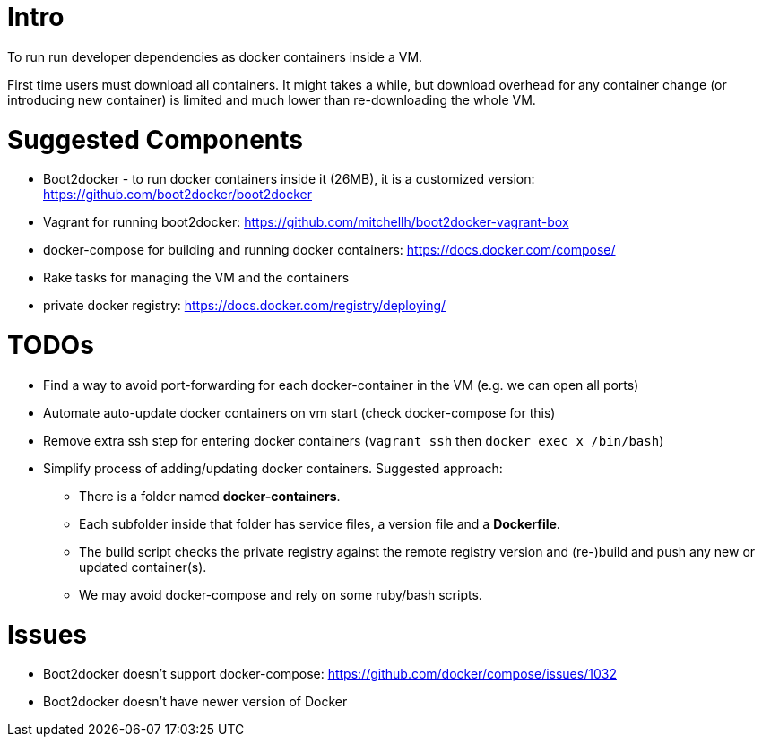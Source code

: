 

Intro
=====

To run run developer dependencies as docker containers inside a VM.

First time users must download all containers.
It might takes a while, but download overhead for any container change
(or introducing new container) is limited and much lower than re-downloading the whole VM.



Suggested Components
====================

* Boot2docker - to run docker containers inside it (26MB), it is a customized version: https://github.com/boot2docker/boot2docker
* Vagrant for running boot2docker: https://github.com/mitchellh/boot2docker-vagrant-box
* docker-compose for building and running docker containers: https://docs.docker.com/compose/
* Rake tasks for managing the VM and the containers
* private docker registry: https://docs.docker.com/registry/deploying/

TODOs
=====

* Find a way to avoid port-forwarding for each docker-container in the VM (e.g. we can open all ports)
* Automate auto-update docker containers on vm start (check docker-compose for this)
* Remove extra ssh step for entering docker containers (`vagrant ssh` then `docker exec x /bin/bash`) 
* Simplify process of adding/updating docker containers. Suggested approach:
** There is a folder named *docker-containers*.
** Each subfolder inside that folder has service files, a version file and a *Dockerfile*.
** The build script checks the private registry against the remote registry version and (re-)build and push any new or updated container(s).
** We may avoid docker-compose and rely on some ruby/bash scripts.

Issues
======

* Boot2docker doesn't support docker-compose: https://github.com/docker/compose/issues/1032
* Boot2docker doesn't have newer version of Docker
